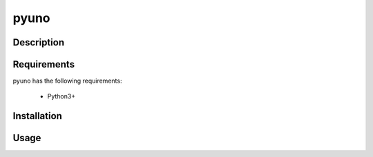 *****
pyuno
*****


Description
===========


Requirements
============

pyuno has the following requirements:

 - Python3+


Installation
============


Usage
=====

